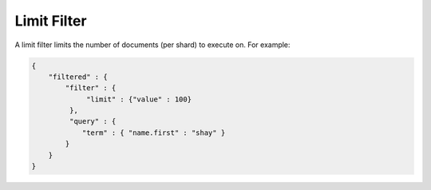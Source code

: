 .. _es-guide-reference-query-dsl-limit-filter:

============
Limit Filter
============

A limit filter limits the number of documents (per shard) to execute on. For example:


.. code-block:: js


    {
        "filtered" : {
            "filter" : {
                 "limit" : {"value" : 100}
             },
             "query" : {
                "term" : { "name.first" : "shay" }
            }
        }
    }

